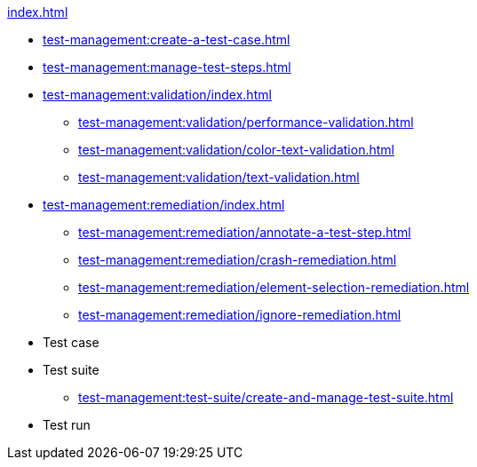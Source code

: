 .xref:index.adoc[]
* xref:test-management:create-a-test-case.adoc[]
* xref:test-management:manage-test-steps.adoc[]

* xref:test-management:validation/index.adoc[]
** xref:test-management:validation/performance-validation.adoc[]
** xref:test-management:validation/color-text-validation.adoc[]
** xref:test-management:validation/text-validation.adoc[]

* xref:test-management:remediation/index.adoc[]
** xref:test-management:remediation/annotate-a-test-step.adoc[]
** xref:test-management:remediation/crash-remediation.adoc[]
** xref:test-management:remediation/element-selection-remediation.adoc[]
** xref:test-management:remediation/ignore-remediation.adoc[]

* Test case

* Test suite
** xref:test-management:test-suite/create-and-manage-test-suite.adoc[]

* Test run